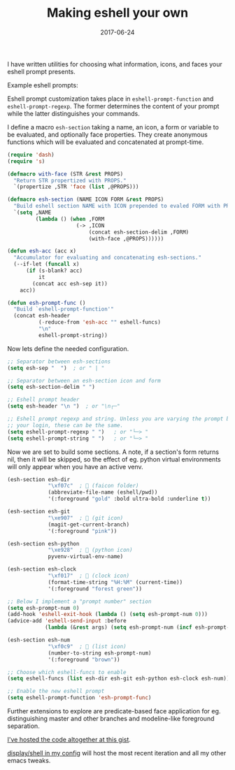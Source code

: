 #+TITLE: Making eshell your own
#+SLUG: custom-eshell
#+DATE: 2017-06-24
#+CATEGORIES: emacs
#+SUMMARY: Customizing the eshell prompt with your own icons and faces.
#+DRAFT: false

I have written utilities for choosing what information, icons, and faces your
eshell prompt presents.

Example eshell prompts:

[[file:/img/esh-ex.png]]
[[file:/img/esh-me.png]]

Eshell prompt customization takes place in ~eshell-prompt-function~ and
 ~eshell-prompt-regexp~. The former determines the content of your prompt
while the latter distinguishes your commands.

I define a macro ~esh-section~ taking a name, an icon, a form or variable to be
evaluated, and optionally face properties. They create anonymous functions which
will be evaluated and concatenated at prompt-time.

#+BEGIN_SRC lisp
(require 'dash)
(require 's)

(defmacro with-face (STR &rest PROPS)
  "Return STR propertized with PROPS."
  `(propertize ,STR 'face (list ,@PROPS)))

(defmacro esh-section (NAME ICON FORM &rest PROPS)
  "Build eshell section NAME with ICON prepended to evaled FORM with PROPS."
  `(setq ,NAME
         (lambda () (when ,FORM
                      (-> ,ICON
                          (concat esh-section-delim ,FORM)
                          (with-face ,@PROPS))))))

(defun esh-acc (acc x)
  "Accumulator for evaluating and concatenating esh-sections."
  (--if-let (funcall x)
      (if (s-blank? acc)
          it
        (concat acc esh-sep it))
    acc))

(defun esh-prompt-func ()
  "Build `eshell-prompt-function'"
  (concat esh-header
          (-reduce-from 'esh-acc "" eshell-funcs)
          "\n"
          eshell-prompt-string))
#+END_SRC

Now lets define the needed configuration.

#+BEGIN_SRC lisp
;; Separator between esh-sections
(setq esh-sep "  ")  ; or " | "

;; Separator between an esh-section icon and form
(setq esh-section-delim " ")

;; Eshell prompt header
(setq esh-header "\n ")  ; or "\n┌─"

;; Eshell prompt regexp and string. Unless you are varying the prompt by eg.
;; your login, these can be the same.
(setq eshell-prompt-regexp " ")   ; or "└─> "
(setq eshell-prompt-string " ")   ; or "└─> "
#+END_SRC

Now we are set to build some sections. A note, if a section's form returns nil,
then it will be skipped, so the effect of eg. python virtual environments will
only appear when you have an active venv.

#+BEGIN_SRC lisp
(esh-section esh-dir
             "\xf07c"  ;  (faicon folder)
             (abbreviate-file-name (eshell/pwd))
             '(:foreground "gold" :bold ultra-bold :underline t))

(esh-section esh-git
             "\xe907"  ;  (git icon)
             (magit-get-current-branch)
             '(:foreground "pink"))

(esh-section esh-python
             "\xe928"  ;  (python icon)
             pyvenv-virtual-env-name)

(esh-section esh-clock
             "\xf017"  ;  (clock icon)
             (format-time-string "%H:%M" (current-time))
             '(:foreground "forest green"))

;; Below I implement a "prompt number" section
(setq esh-prompt-num 0)
(add-hook 'eshell-exit-hook (lambda () (setq esh-prompt-num 0)))
(advice-add 'eshell-send-input :before
            (lambda (&rest args) (setq esh-prompt-num (incf esh-prompt-num))))

(esh-section esh-num
             "\xf0c9"  ;  (list icon)
             (number-to-string esh-prompt-num)
             '(:foreground "brown"))

;; Choose which eshell-funcs to enable
(setq eshell-funcs (list esh-dir esh-git esh-python esh-clock esh-num))

;; Enable the new eshell prompt
(setq eshell-prompt-function 'esh-prompt-func)
#+END_SRC

Further extensions to explore are predicate-based face application for eg.
distinguishing master and other branches and modeline-like foreground separation.

[[https://gist.github.com/ekaschalk/f0ac91c406ad99e53bb97752683811a5][I've hosted the code altogether at this gist]].

[[https://github.com/ekaschalk/dotspacemacs/blob/master/.spacemacs][display/shell in my config]] will host the most recent iteration and all my other
emacs tweaks.

